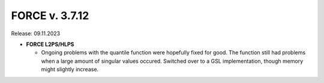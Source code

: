 .. _v3712:

FORCE v. 3.7.12
===============

Release: 09.11.2023


- **FORCE L2PS/HLPS**

  - Ongoing problems with the quantile function were hopefully fixed for good.
    The function still had problems when a large amount of singular values occured.
    Switched over to a GSL implementation, though memory might slightly increase.

